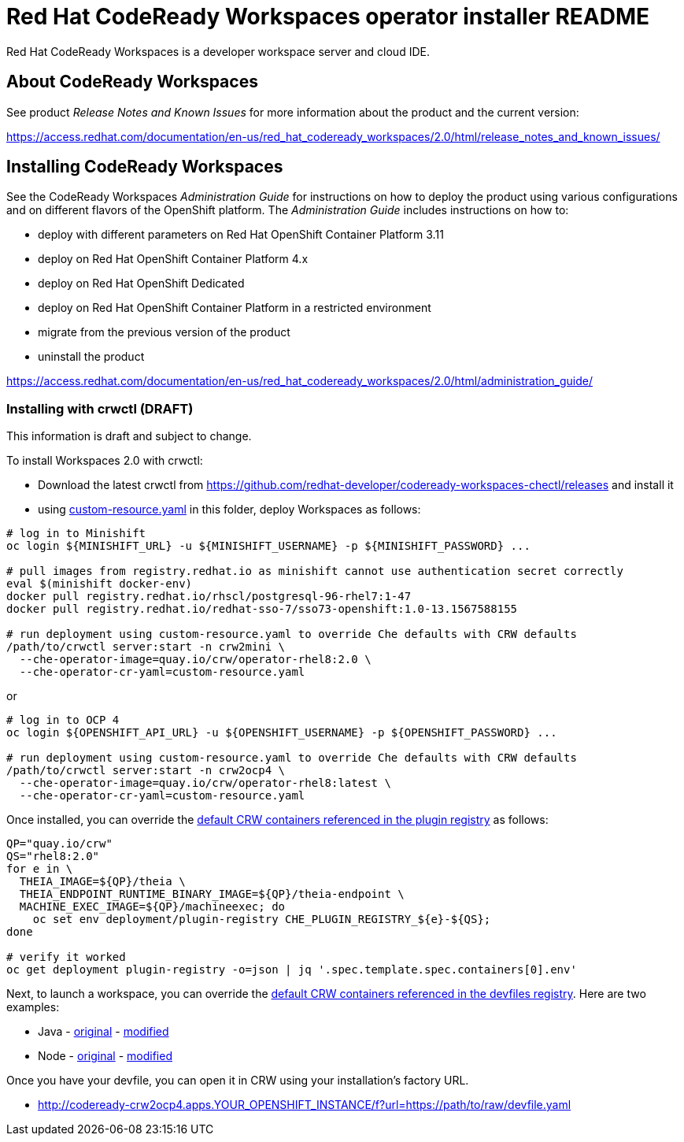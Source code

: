 = Red Hat CodeReady Workspaces operator installer README

Red Hat CodeReady Workspaces is a developer workspace server and cloud IDE.

== About CodeReady Workspaces

See product _Release Notes and Known Issues_ for more information about the product and the current version:

https://access.redhat.com/documentation/en-us/red_hat_codeready_workspaces/2.0/html/release_notes_and_known_issues/

== Installing CodeReady Workspaces

See the CodeReady Workspaces _Administration Guide_ for instructions on how to deploy the product using various configurations and on different flavors of the OpenShift platform. The _Administration Guide_ includes instructions on how to:

* deploy with different parameters on Red Hat OpenShift Container Platform 3.11
* deploy on Red Hat OpenShift Container Platform 4.x
* deploy on Red Hat OpenShift Dedicated
* deploy on Red Hat OpenShift Container Platform in a restricted environment
* migrate from the previous version of the product
* uninstall the product

https://access.redhat.com/documentation/en-us/red_hat_codeready_workspaces/2.0/html/administration_guide/

=== Installing with crwctl (DRAFT) 

This information is draft and subject to change.

To install Workspaces 2.0 with crwctl:

* Download the latest crwctl from https://github.com/redhat-developer/codeready-workspaces-chectl/releases and install it
* using link:custom-resource.yaml[custom-resource.yaml] in this folder, deploy Workspaces as follows:

```
# log in to Minishift 
oc login ${MINISHIFT_URL} -u ${MINISHIFT_USERNAME} -p ${MINISHIFT_PASSWORD} ...

# pull images from registry.redhat.io as minishift cannot use authentication secret correctly 
eval $(minishift docker-env)
docker pull registry.redhat.io/rhscl/postgresql-96-rhel7:1-47
docker pull registry.redhat.io/redhat-sso-7/sso73-openshift:1.0-13.1567588155

# run deployment using custom-resource.yaml to override Che defaults with CRW defaults
/path/to/crwctl server:start -n crw2mini \
  --che-operator-image=quay.io/crw/operator-rhel8:2.0 \
  --che-operator-cr-yaml=custom-resource.yaml 
```

or

```
# log in to OCP 4
oc login ${OPENSHIFT_API_URL} -u ${OPENSHIFT_USERNAME} -p ${OPENSHIFT_PASSWORD} ...

# run deployment using custom-resource.yaml to override Che defaults with CRW defaults
/path/to/crwctl server:start -n crw2ocp4 \
  --che-operator-image=quay.io/crw/operator-rhel8:latest \
  --che-operator-cr-yaml=custom-resource.yaml 
```

Once installed, you can override the link:https://github.com/redhat-developer/codeready-workspaces/tree/master/dependencies/che-plugin-registry/v3/plugins/eclipse[default CRW containers referenced in the plugin registry] as follows:

```
QP="quay.io/crw"
QS="rhel8:2.0"
for e in \
  THEIA_IMAGE=${QP}/theia \
  THEIA_ENDPOINT_RUNTIME_BINARY_IMAGE=${QP}/theia-endpoint \
  MACHINE_EXEC_IMAGE=${QP}/machineexec; do
    oc set env deployment/plugin-registry CHE_PLUGIN_REGISTRY_${e}-${QS};
done

# verify it worked
oc get deployment plugin-registry -o=json | jq '.spec.template.spec.containers[0].env'
```

Next, to launch a workspace, you can override the link:https://github.com/redhat-developer/codeready-workspaces/tree/master/dependencies/che-devfile-registry/devfiles[default CRW containers referenced in the devfiles registry]. Here are two examples:

* Java - link:https://github.com/redhat-developer/codeready-workspaces/tree/master/dependencies/che-devfile-registry/devfiles/00_java-eap-maven/devfile.yaml[original] - link:devfiles/00_java-eap-maven/devfile.yaml[modified]
* Node - link:https://github.com/redhat-developer/codeready-workspaces/tree/master/dependencies/che-devfile-registry/devfiles/03_web-nodejs-simple/devfile.yaml[original] - link:devfiles/03_web-nodejs-simple/devfile.yaml[modified]

Once you have your devfile, you can open it in CRW using your installation's factory URL.

* http://codeready-crw2ocp4.apps.YOUR_OPENSHIFT_INSTANCE/f?url=https://path/to/raw/devfile.yaml